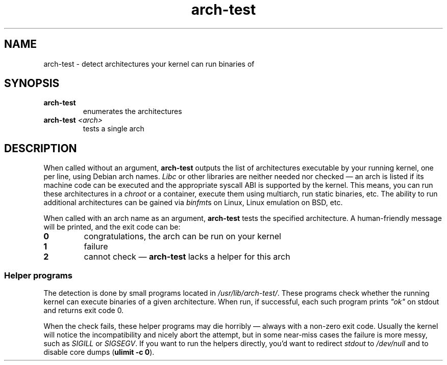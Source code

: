.TH arch-test 1
.SH NAME
arch-test \- detect architectures your kernel can run binaries of
.SH SYNOPSIS
.TP
.B arch-test
enumerates the architectures
.TP
.BI arch-test " <arch>"
tests a single arch
.SH DESCRIPTION
When called without an argument, \fBarch-test\fR outputs the list of
architectures executable by your running kernel, one per line, using Debian
arch names.  \fILibc\fR or other libraries are neither needed nor checked
\&\(em an arch is listed if its machine code can be executed and the
appropriate syscall ABI is supported by the kernel.  This means, you can run
these architectures in a \fIchroot\fR or a container, execute them using
multiarch, run static binaries, etc.  The ability to run additional
architectures can be gained via \fIbinfmt\fRs on Linux, Linux emulation on
BSD, etc.

When called with an arch name as an argument, \fBarch-test\fR tests the
specified architecture.  A human-friendly message will be printed, and the
exit code can be:
.TP
.B 0
congratulations, the arch can be run on your kernel
.TP
.B 1
failure
.TP
.B 2
cannot check \(em \fBarch-test\fR lacks a helper for this arch

.SS "Helper programs"
The detection is done by small programs located in
\fI/usr/lib/arch-test/\fR.  These programs check whether the running kernel
can execute binaries of a given architecture.  When run, if successful, each
such program prints \fI"ok"\fR on stdout and returns exit code 0.

When the check fails, these helper programs may die horribly \(em always
with a non-zero exit code.  Usually the kernel will notice the
incompatibility and nicely abort the attempt, but in some near-miss cases
the failure is more messy, such as \fISIGILL\fR or \fISIGSEGV\fR.  If you
want to run the helpers directly, you'd want to redirect \fIstdout\fR to
\&\fI/dev/null\fR and to disable core dumps (\fBulimit -c 0\fR).
